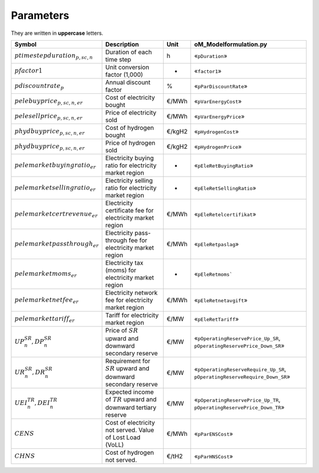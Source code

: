 Parameters
==========

They are written in **uppercase** letters.

=============================================  ===================================================================  ========  ===========================================================================
**Symbol**                                     **Description**                                                      **Unit**  **oM_Modelformulation.py**
---------------------------------------------  -------------------------------------------------------------------  --------  ---------------------------------------------------------------------------
:math:`ptimestepduration_{p,sc,n}`             Duration of each time step                                           h         «``pDuration``»
:math:`pfactor1`                               Unit conversion factor (1,000)                                       -         «``factor1``»
:math:`pdiscountrate_{p}`                      Annual discount factor                                               %         «``pParDiscountRate``»
:math:`pelebuyprice_{p,sc,n,er}`               Cost of electricity bought                                           €/MWh     «``pVarEnergyCost``»
:math:`pelesellprice_{p,sc,n,er}`              Price of electricity sold                                            €/MWh     «``pVarEnergyPrice``»
:math:`phydbuyprice_{p,sc,n,er}`               Cost of hydrogen bought                                              €/kgH2    «``pHydrogenCost``»
:math:`phydbuyprice_{p,sc,n,er}`               Price of hydrogen sold                                               €/kgH2    «``pHydrogenPrice``»
:math:`pelemarketbuyingratio_{er}`             Electricity buying ratio for electricity market region               -         «``pEleRetBuyingRatio``»
:math:`pelemarketsellingratio_{er}`            Electricity selling ratio for electricity market region              -         «``pEleRetSellingRatio``»
:math:`pelemarketcertrevenue_{er}`             Electricity certificate fee for electricity market region            €/MWh     «``pEleRetelcertifikat``»
:math:`pelemarketpassthrough_{er}`             Electricity pass-through fee for electricity market region           €/MWh     «``pEleRetpaslag``»
:math:`pelemarketmoms_{er}`                    Electricity tax (moms) for electricity market region                 -         «``pEleRetmoms```
:math:`pelemarketnetfee_{er}`                  Electricity network fee for electricity market region                €/MWh     «``pEleRetnetavgift``»
:math:`pelemarkettariff_{er}`                  Tariff for electricity market region                                 €/MW      «``pEleRetTariff``»
:math:`UP^{SR}_{n},  DP^{SR}_{n}`              Price of :math:`SR` upward and downward secondary reserve            €/MW      «``pOperatingReservePrice_Up_SR``, ``pOperatingReservePrice_Down_SR``»
:math:`UR^{SR}_{n},  DR^{SR}_{n}`              Requirement for :math:`SR` upward and downward secondary reserve     €/MW      «``pOperatingReserveRequire_Up_SR``, ``pOperatingReserveRequire_Down_SR``»
:math:`UEI^{TR}_{n}, DEI^{TR}_{n}`             Expected income of :math:`TR` upward and downward tertiary reserve   €/MW      «``pOperatingReservePrice_Up_TR``, ``pOperatingReservePrice_Down_TR``»
:math:`CENS`                                   Cost of electricity not served. Value of Lost Load (VoLL)            €/MWh     «``pParENSCost``»
:math:`CHNS`                                   Cost of hydrogen not served.                                         €/tH2     «``pParHNSCost``»
=============================================  ===================================================================  ========  ===========================================================================